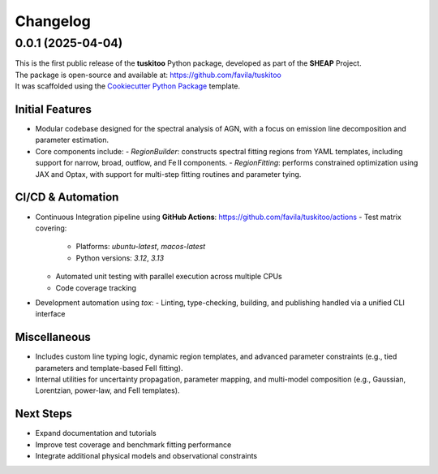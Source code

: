 =========
Changelog
=========

0.0.1 (2025-04-04)
==================

| This is the first public release of the **tuskitoo** Python package, developed as part of the **SHEAP** Project.
| The package is open-source and available at: https://github.com/favila/tuskitoo
| It was scaffolded using the `Cookiecutter Python Package <https://github.com/boromir674/cookiecutter-python-package/tree/master/src/cookiecutter_python>`_ template.

Initial Features
----------------

- Modular codebase designed for the spectral analysis of AGN, with a focus on emission line decomposition and parameter estimation.
- Core components include:
  - `RegionBuilder`: constructs spectral fitting regions from YAML templates, including support for narrow, broad, outflow, and Fe II components.
  - `RegionFitting`: performs constrained optimization using JAX and Optax, with support for multi-step fitting routines and parameter tying.

CI/CD & Automation
------------------

- Continuous Integration pipeline using **GitHub Actions**: https://github.com/favila/tuskitoo/actions
  - Test matrix covering:
    - Platforms: `ubuntu-latest`, `macos-latest`
    - Python versions: `3.12`, `3.13`
  - Automated unit testing with parallel execution across multiple CPUs
  - Code coverage tracking

- Development automation using `tox`:
  - Linting, type-checking, building, and publishing handled via a unified CLI interface

Miscellaneous
-------------

- Includes custom line typing logic, dynamic region templates, and advanced parameter constraints (e.g., tied parameters and template-based FeII fitting).
- Internal utilities for uncertainty propagation, parameter mapping, and multi-model composition (e.g., Gaussian, Lorentzian, power-law, and FeII templates).

Next Steps
----------

- Expand documentation and tutorials
- Improve test coverage and benchmark fitting performance
- Integrate additional physical models and observational constraints

